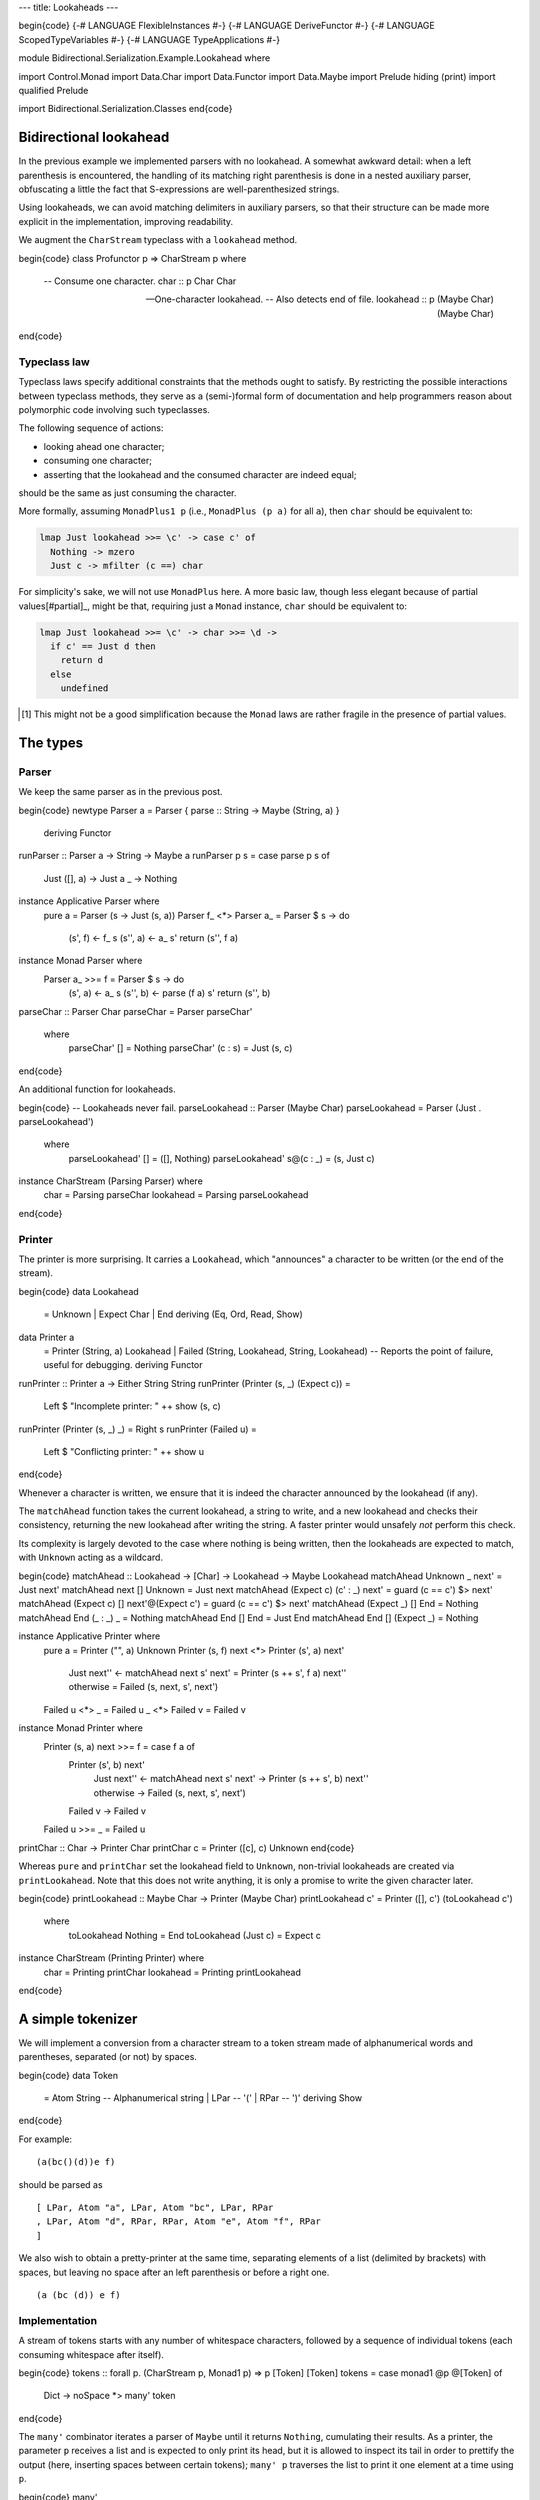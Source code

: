 ---
title: Lookaheads
---

\begin{code}
{-# LANGUAGE FlexibleInstances #-}
{-# LANGUAGE DeriveFunctor #-}
{-# LANGUAGE ScopedTypeVariables #-}
{-# LANGUAGE TypeApplications #-}

module Bidirectional.Serialization.Example.Lookahead where

import Control.Monad
import Data.Char
import Data.Functor
import Data.Maybe
import Prelude hiding (print)
import qualified Prelude

import Bidirectional.Serialization.Classes
\end{code}

Bidirectional lookahead
=======================

In the previous example we implemented parsers with no lookahead. A somewhat
awkward detail: when a left parenthesis is encountered, the handling of its
matching right parenthesis is done in a nested auxiliary parser, obfuscating a
little the fact that S-expressions are well-parenthesized strings.

Using lookaheads, we can avoid matching delimiters in auxiliary parsers,
so that their structure can be made more explicit in the implementation,
improving readability.

We augment the ``CharStream`` typeclass with a ``lookahead`` method.

\begin{code}
class Profunctor p => CharStream p where

  -- Consume one character.
  char :: p Char Char

  -- One-character lookahead.
  -- Also detects end of file.
  lookahead :: p (Maybe Char) (Maybe Char)
\end{code}

Typeclass law
-------------

Typeclass laws specify additional constraints that the methods ought to
satisfy. By restricting the possible interactions between typeclass methods,
they serve as a (semi-)formal form of documentation and help programmers reason
about polymorphic code involving such typeclasses.

The following sequence of actions:

- looking ahead one character;
- consuming one character;
- asserting that the lookahead and the consumed character are indeed equal;

should be the same as just consuming the character.

More formally, assuming ``MonadPlus1 p`` (i.e., ``MonadPlus (p
a)`` for all ``a``), then ``char`` should be equivalent to:

.. code:: haskell

  lmap Just lookahead >>= \c' -> case c' of
    Nothing -> mzero
    Just c -> mfilter (c ==) char

For simplicity's sake, we will not use ``MonadPlus`` here.
A more basic law, though less elegant because of partial values[#partial]_,
might be that, requiring just a ``Monad`` instance, ``char`` should be
equivalent to:

.. code:: haskell

  lmap Just lookahead >>= \c' -> char >>= \d ->
    if c' == Just d then
      return d
    else
      undefined

.. [#partial]

  This might not be a good simplification because the ``Monad`` laws are
  rather fragile in the presence of partial values.

The types
=========

Parser
------

We keep the same parser as in the previous post.

\begin{code}
newtype Parser a = Parser { parse :: String -> Maybe (String, a) }
  deriving Functor

runParser :: Parser a -> String -> Maybe a
runParser p s = case parse p s of
  Just ([], a) -> Just a
  _ -> Nothing

instance Applicative Parser where
  pure a = Parser (\s -> Just (s, a))
  Parser f_ <*> Parser a_ = Parser $ \s -> do
    (s', f) <- f_ s
    (s'', a) <- a_ s'
    return (s'', f a)

instance Monad Parser where
  Parser a_ >>= f = Parser $ \s -> do
    (s', a) <- a_ s
    (s'', b) <- parse (f a) s'
    return (s'', b)

parseChar :: Parser Char
parseChar = Parser parseChar'
  where
    parseChar' [] = Nothing
    parseChar' (c : s) = Just (s, c)
\end{code}

An additional function for lookaheads.

\begin{code}
-- Lookaheads never fail.
parseLookahead :: Parser (Maybe Char)
parseLookahead = Parser (Just . parseLookahead')
  where
    parseLookahead' [] = ([], Nothing)
    parseLookahead' s@(c : _) = (s, Just c)

instance CharStream (Parsing Parser) where
  char = Parsing parseChar
  lookahead = Parsing parseLookahead
\end{code}

Printer
-------

The printer is more surprising. It carries a ``Lookahead``,
which "announces" a character to be written (or the end of the stream).

\begin{code}
data Lookahead
  = Unknown
  | Expect Char
  | End
  deriving (Eq, Ord, Read, Show)

data Printer a
  = Printer (String, a) Lookahead
  | Failed (String, Lookahead, String, Lookahead)
  -- Reports the point of failure, useful for debugging.
  deriving Functor

runPrinter :: Printer a -> Either String String
runPrinter (Printer (s, _) (Expect c)) =
  Left $ "Incomplete printer: " ++ show (s, c)
runPrinter (Printer (s, _) _) = Right s
runPrinter (Failed u) =
  Left $ "Conflicting printer: " ++ show u
\end{code}

Whenever a character is written, we ensure that it is indeed the character
announced by the lookahead (if any).

The ``matchAhead`` function takes the current lookahead, a string to write, and
a new lookahead and checks their consistency, returning the new lookahead
after writing the string.
A faster printer would unsafely *not* perform this check.

Its complexity is largely devoted to the case where nothing is being written,
then the lookaheads are expected to match, with ``Unknown`` acting as a
wildcard.

\begin{code}
matchAhead :: Lookahead -> [Char] -> Lookahead -> Maybe Lookahead
matchAhead Unknown _ next' = Just next'
matchAhead next [] Unknown = Just next
matchAhead (Expect c) (c' : _) next' = guard (c == c') $> next'
matchAhead (Expect c) [] next'@(Expect c') = guard (c == c') $> next'
matchAhead (Expect _) [] End = Nothing
matchAhead End (_ : _) _ = Nothing
matchAhead End [] End = Just End
matchAhead End [] (Expect _) = Nothing

instance Applicative Printer where
  pure a = Printer ("", a) Unknown
  Printer (s, f) next <*> Printer (s', a) next'
    | Just next'' <- matchAhead next s' next'
      = Printer (s ++ s', f a) next''
    | otherwise
      = Failed (s, next, s', next')
  Failed u <*> _ = Failed u
  _ <*> Failed v = Failed v

instance Monad Printer where
  Printer (s, a) next >>= f = case f a of
    Printer (s', b) next'
      | Just next'' <- matchAhead next s' next'
        -> Printer (s ++ s', b) next''
      | otherwise -> Failed (s, next, s', next')
    Failed v -> Failed v
  Failed u >>= _ = Failed u

printChar :: Char -> Printer Char
printChar c = Printer ([c], c) Unknown
\end{code}

Whereas ``pure`` and ``printChar`` set the lookahead field to ``Unknown``,
non-trivial lookaheads are created via ``printLookahead``.
Note that this does not write anything, it is only a promise to write the given
character later.

\begin{code}
printLookahead :: Maybe Char -> Printer (Maybe Char)
printLookahead c' = Printer ([], c') (toLookahead c')
  where
    toLookahead Nothing = End
    toLookahead (Just c) = Expect c

instance CharStream (Printing Printer) where
  char = Printing printChar
  lookahead = Printing printLookahead
\end{code}

A simple tokenizer
==================

We will implement a conversion from a character stream to a token stream
made of alphanumerical words and parentheses, separated (or not) by spaces.

\begin{code}
data Token
  = Atom String -- Alphanumerical string
  | LPar -- '('
  | RPar -- ')'
  deriving Show
\end{code}

For example:

::

  (a(bc()(d))e f)

should be parsed as

::

  [ LPar, Atom "a", LPar, Atom "bc", LPar, RPar
  , LPar, Atom "d", RPar, RPar, Atom "e", Atom "f", RPar
  ]

We also wish to obtain a pretty-printer at the same time, separating elements
of a list (delimited by brackets) with spaces, but leaving no space after an
left parenthesis or before a right one.

::

  (a (bc (d)) e f)

Implementation
--------------

A stream of tokens starts with any number of whitespace characters, followed by
a sequence of individual tokens (each consuming whitespace after itself).

\begin{code}
tokens :: forall p. (CharStream p, Monad1 p) => p [Token] [Token]
tokens = case monad1 @p @[Token] of
  Dict -> noSpace *> many' token
\end{code}

The ``many'`` combinator iterates a parser of ``Maybe`` until it returns
``Nothing``, cumulating their results.
As a printer, the parameter ``p`` receives a list and is expected to only
print its head, but it is allowed to inspect its tail in order to prettify
the output (here, inserting spaces between certain tokens); ``many' p``
traverses the list to print it one element at a time using ``p``.

\begin{code}
many'
  :: forall p a
  .  (Profunctor p, Monad1 p)
  => p [a] (Maybe a) -> p [a] [a]
many' p = case monad1 @p @[a] of
  Dict -> do
    a' <- p
    case a' of
      Nothing -> return []
      Just a -> (a :) <$> tail =. many' p
\end{code}

Handling spaces
+++++++++++++++

We have two bidirectional parsers to consume spaces. They differ in their
behaviour as printers: ``noSpace`` prints nothing, ``postSpace`` may print one
space depending on the next token. Both still need to inspect the next token to
feed to ``lookahead``, which allows the parsers not to consume any non-space
character.

\begin{code}
-- Consume optional spaces. Print no spaces.
--
-- The printing context looks at the first token to obtain
-- a lookahead.
noSpace :: forall p. (CharStream p, Monad1 p) => p [Token] ()
noSpace = space firstTokenFirst noSpace

-- Consume spaces after a token.
--
-- As a printer, assumes that the previous token was either an atom
-- or a closing bracket, and looks at the next token to determine
-- whether to print a space or not.
postSpace :: forall p. (CharStream p, Monad1 p) => p [Token] ()
postSpace = space firstTokenPre noSpace

-- Consume spaces. Parameterized by a custom lookahead producer.
space
  :: forall p a
  .  (CharStream p, Monad1 p)
  => (a -> Maybe Char) -> p a () -> p a ()
space nextChar moreSpaces = case monad1 @p @a of
  Dict -> do
    c' <- nextChar =. lookahead
    case c' of
      Just c | isSpace c -> consume >> moreSpaces
        where consume = lmap (const c) char
      _ -> return ()

-- The first character of the first token.
firstTokenFirst :: [Token] -> Maybe Char
firstTokenFirst (t : _) = Just (tokenFirst t)
firstTokenFirst [] = Nothing

-- The first character of a token.
tokenFirst :: Token -> Char
tokenFirst (Atom a) = head a
tokenFirst LPar = '('
tokenFirst RPar = ')'

-- The first character after some implicit token followed by
-- the given list of tokens.
-- This allows to print spaces prettily between tokens.
firstTokenPre :: [Token] -> Maybe Char
firstTokenPre (RPar : _) = Just ')'
firstTokenPre (_ : _) = Just ' '
firstTokenPre [] = Nothing
\end{code}

One token at a time
-------------------

We use a lookahead to distinguish the type of the next token, deferring to
auxiliary parsers ``atom`` and ``consume`` to actually consume it, followed by
the appropriate whitespace consumer.

\begin{code}
-- Parse a token and consume following spaces.
token :: forall p. (CharStream p, Monad1 p) => p [Token] (Maybe Token)
token = case monad1 @p @[Token] of
  Dict -> do
    c' <- firstTokenFirst =. lookahead
    case c' of
      Nothing -> return Nothing
      Just c
        | isAlphaNum c -> atom <* lmap tail postSpace
        | '(' == c -> consume $> Just LPar <* lmap tail noSpace
        | ')' == c -> consume $> Just RPar <* lmap tail postSpace
        | otherwise -> fail $ "Unexpected character: " ++ show c
        where
          consume = lmap (const c) char
  where
    -- The atom parser only needs one character following
    -- the token it is parsing.
    atom = dimap
      (\(Atom a : as) -> a ++ maybeToList (firstTokenPre as))
      (Just . Atom)
      (atom' [])

-- Parse an atom (sequence of alphanumerical characters).
-- This parser carries an accumulator to enable tail calls.
atom' :: forall p. (CharStream p, Monad1 p) => [Char] -> p [Char] [Char]
atom' acc = case monad1 @p @[Char] of
  Dict -> do
    c' <- firstChar =. lookahead
    case c' of
      Just c | isAlphaNum c -> consume >> lmap tail (atom' (c : acc))
        where consume = lmap (const c) char
      _ -> (return . reverse) acc
  where
    firstChar (c : _) = Just c
    firstChar [] = Nothing
\end{code}

Executable
==========

\begin{code}
main :: IO ()
main = do
  let
    s = "(a(bc()(d))e f)"
    Just e = runParser (parsing tokens) s
  Prelude.print e
  either putStrLn putStrLn . runPrinter $ printing tokens e
\end{code}
